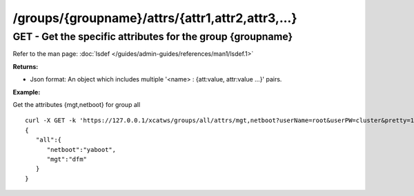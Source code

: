 /groups/{groupname}/attrs/{attr1,attr2,attr3,...}
=================================================

GET - Get the specific attributes for the group {groupname}
-----------------------------------------------------------

Refer to the man page: :doc:`lsdef </guides/admin-guides/references/man1/lsdef.1>`

**Returns:**

* Json format: An object which includes multiple '<name> : {att:value, attr:value ...}' pairs.

**Example:** 

Get the attributes {mgt,netboot} for group all :: 


    curl -X GET -k 'https://127.0.0.1/xcatws/groups/all/attrs/mgt,netboot?userName=root&userPW=cluster&pretty=1'
    {
       "all":{
          "netboot":"yaboot",
          "mgt":"dfm"
       }
    }

